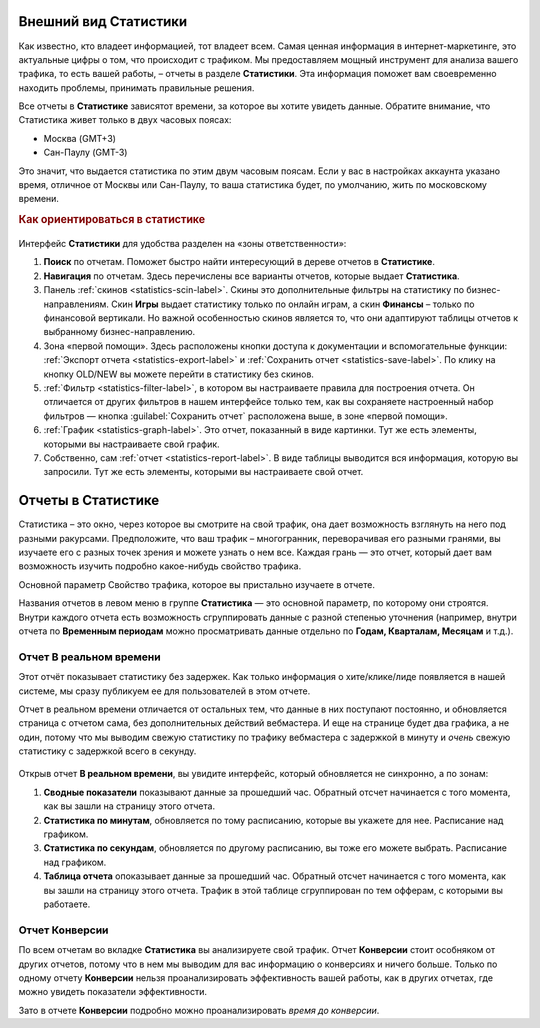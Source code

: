 ======================
Внешний вид Статистики
======================

Как известно, кто владеет информацией, тот владеет всем. Самая ценная информация в интернет-маркетинге, это актуальные цифры о том, что происходит с трафиком. Мы предоставляем мощный инструмент для анализа вашего трафика, то есть вашей работы, – отчеты в разделе **Статистики**. Эта информация поможет вам своевременно находить проблемы, принимать правильные решения.

Все отчеты в **Статистике** зависятот времени, за которое вы хотите увидеть данные. Обратите внимание, что Статистика живет только в двух часовых поясах:

* Москва (GMT+3)
* Сан-Паулу (GMT-3)

.. seealso:: Где настроить :ref:`часовой пояс <account-settings-label>`. 
 
Это значит, что выдается статистика по этим двум часовым поясам. Если у вас в настройках аккаунта указано время, отличное от Москвы или Сан-Паулу, то ваша статистика будет, по умолчанию, жить по московскому времени.

.. rubric:: Как ориентироваться в статистике

.. figure:: ../../img/statistics/overview.png
   :scale: 100 %
   :align: center
   :alt: Обзор интерфейса Статистики
 
Интерфейс **Статистики** для удобства разделен на «зоны ответственности»:

#. **Поиск** по отчетам. Поможет быстро найти интересующий в дереве отчетов в **Статистике**.
#. **Навигация** по отчетам. Здесь перечислены все варианты отчетов, которые выдает **Статистика**. 
#. Панель :ref:`cкинов <statistics-scin-label>`. Скины это дополнительные фильтры на статистику по бизнес-направлениям. Скин **Игры** выдает статистику только по онлайн играм, а скин **Финансы** – только по финансовой вертикали. Но важной особенностью cкинов является то, что они адаптируют таблицы отчетов к выбранному бизнес-направлению.
#. Зона «первой помощи». Здесь расположены кнопки доступа к документации и вспомогательные функции: :ref:`Экспорт отчета <statistics-export-label>` и :ref:`Сохранить отчет <statistics-save-label>`. По клику на кнопку OLD/NEW  вы можете перейти в статистику без скинов.
#. :ref:`Фильтр <statistics-filter-label>`, в котором вы настраиваете правила для построения отчета. Он отличается от других фильтров в нашем интерфейсе только тем, как вы сохраняете настроенный набор фильтров — кнопка :guilabel:`Сохранить отчет` расположена выше, в зоне «первой помощи».
#. :ref:`График <statistics-graph-label>`. Это отчет, показанный в виде картинки. Тут же есть элементы, которыми вы настраиваете свой график.
#. Собственно, сам :ref:`отчет <statistics-report-label>`. В виде таблицы выводится вся информация, которую вы запросили. Тут же есть элементы, которыми вы настраиваете свой отчет.

===================
Отчеты в Статистике
===================

Статистика – это окно, через которое вы смотрите на свой трафик, она дает возможность взглянуть на него под разными ракурсами. Предположите, что ваш трафик – многогранник, переворачивая его разными гранями, вы изучаете его с разных точек зрения и можете узнать о нем все. Каждая грань — это отчет, который дает вам возможность изучить подробно какое-нибудь свойство трафика.

Основной параметр
Свойство трафика, которое вы пристально изучаете в отчете.

Названия отчетов в левом меню в группе **Статистика** — это основной параметр, по которому они строятся. Внутри каждого отчета есть возможность сгруппировать данные с разной степенью уточнения (например, внутри отчета по **Временным периодам** можно просматривать данные отдельно по **Годам, Кварталам, Месяцам** и т.д.).

************************
Отчет В реальном времени
************************

Этот отчёт показывает статистику без задержек. Как только информация о хите/клике/лиде появляется в нашей системе, мы сразу публикуем ее для пользователей в этом отчете.

Отчет в реальном времени отличается от остальных тем, что данные в них поступают постоянно, и обновляется страница с отчетом сама, без дополнительных действий вебмастера. И еще на странице будет два графика, а не один, потому что мы выводим свежую статистику по трафику вебмастера с задержкой в минуту и *очень* свежую статистику с задержкой всего в секунду.

.. figure:: ../../img/statistics/realtime.png
   :scale: 100 %
   :align: center
   :alt: отчет в реальном времени
 
Открыв отчет **В реальном времени**, вы увидите интерфейс, который обновляется не синхронно, а по зонам:

1. **Сводные показатели** показывают данные за прошедший час. Обратный отсчет начинается с того момента, как вы зашли на страницу этого отчета.
2. **Статистика по минутам**, обновляется по тому расписанию, которые вы укажете для нее. Расписание над графиком.
3. **Статистика по секундам**, обновляется по другому расписанию, вы тоже его можете выбрать. Расписание над графиком.
4. **Таблица отчета** опоказывает данные за прошедший час. Обратный отсчет начинается с того момента, как вы зашли на страницу этого отчета. Трафик в этой таблице сгруппирован по тем офферам, с которыми вы работаете.

***************
Отчет Конверсии
***************

По всем отчетам во вкладке **Статистика** вы анализируете свой трафик. Отчет **Конверсии** стоит особняком от других отчетов, потому что в нем мы выводим для вас информацию о конверсиях и ничего больше. Только по одному отчету **Конверсии** нельзя проанализировать эффективность вашей работы, как в других отчетах, где можно увидеть показатели эффективности.

Зато в отчете **Конверсии** подробно можно проанализировать *время до конверсии*. 
